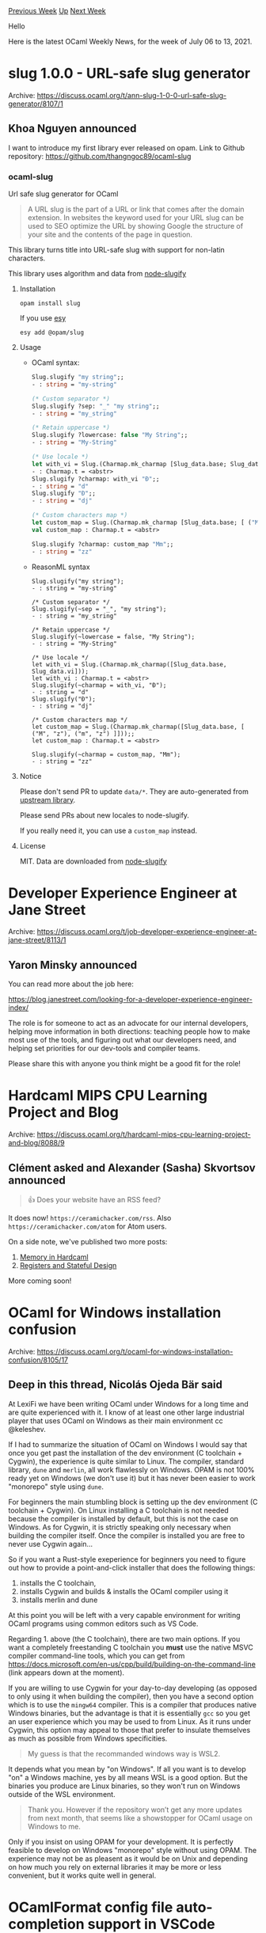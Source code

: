 #+OPTIONS: ^:nil
#+OPTIONS: html-postamble:nil
#+OPTIONS: num:nil
#+OPTIONS: toc:nil
#+OPTIONS: author:nil
#+HTML_HEAD: <style type="text/css">#table-of-contents h2 { display: none } .title { display: none } .authorname { text-align: right }</style>
#+HTML_HEAD: <style type="text/css">.outline-2 {border-top: 1px solid black;}</style>
#+TITLE: OCaml Weekly News
[[https://alan.petitepomme.net/cwn/2021.07.06.html][Previous Week]] [[https://alan.petitepomme.net/cwn/index.html][Up]] [[https://alan.petitepomme.net/cwn/2021.07.20.html][Next Week]]

Hello

Here is the latest OCaml Weekly News, for the week of July 06 to 13, 2021.

#+TOC: headlines 1


* slug 1.0.0 - URL-safe slug generator
:PROPERTIES:
:CUSTOM_ID: 1
:END:
Archive: https://discuss.ocaml.org/t/ann-slug-1-0-0-url-safe-slug-generator/8107/1

** Khoa Nguyen announced


I want to introduce my first library ever released on opam.
Link to Github repository: https://github.com/thangngoc89/ocaml-slug

*** ocaml-slug
Url safe slug generator for OCaml

#+begin_quote
A URL slug is the part of a URL or link that comes after the domain extension.
In websites the keyword used for your URL slug can be used to SEO optimize the URL by showing Google
the structure of your site and the contents of the page in question.
#+end_quote

This library turns title into URL-safe slug with support for non-latin characters.

This library uses algorithm and data from [[https://github.com/simov/slugify][node-slugify]]

**** Installation

#+begin_example
opam install slug
#+end_example

If you use [[https://esy.sh][esy]]

#+begin_example
esy add @opam/slug
#+end_example

**** Usage

- OCaml syntax:

  #+begin_src ocaml
Slug.slugify "my string";;
- : string = "my-string"

(* Custom separator *)
Slug.slugify ?sep: "_" "my string";;
- : string = "my_string"

(* Retain uppercase *)
Slug.slugify ?lowercase: false "My String";;
- : string = "My-String"

(* Use locale *)
let with_vi = Slug.(Charmap.mk_charmap [Slug_data.base; Slug_data.vi]);;
- : Charmap.t = <abstr>
Slug.slugify ?charmap: with_vi "Đ";;
- : string = "d"
Slug.slugify "Đ";;
- : string = "dj"

(* Custom characters map *)
let custom_map = Slug.(Charmap.mk_charmap [Slug_data.base; [ ("M", "z"); ("m", "z") ]]);;
val custom_map : Charmap.t = <abstr>

Slug.slugify ?charmap: custom_map "Mm";;
- : string = "zz"
  #+end_src

- ReasonML syntax

  #+begin_src reason
Slug.slugify("my string");
- : string = "my-string"

/* Custom separator */
Slug.slugify(~sep = "_", "my string");
- : string = "my_string"

/* Retain uppercase */
Slug.slugify(~lowercase = false, "My String");
- : string = "My-String"

/* Use locale */
let with_vi = Slug.(Charmap.mk_charmap([Slug_data.base, Slug_data.vi]));
let with_vi : Charmap.t = <abstr>
Slug.slugify(~charmap = with_vi, "Đ");
- : string = "d"
Slug.slugify("Đ");
- : string = "dj"

/* Custom characters map */
let custom_map = Slug.(Charmap.mk_charmap([Slug_data.base, [ ("M", "z"), ("m", "z") ]]));;
let custom_map : Charmap.t = <abstr>

Slug.slugify(~charmap = custom_map, "Mm");
- : string = "zz"
#+end_src

**** Notice

Please don't send PR to update ~data/*~. They are auto-generated from [[https://github.com/simov/slugify][upstream
library]].

Please send PRs about new locales to node-slugify.

If you really need it, you can use a ~custom_map~ instead.

**** License
MIT. Data are downloaded from [[https://github.com/simov/slugify][node-slugify]]
      



* Developer Experience Engineer at Jane Street
:PROPERTIES:
:CUSTOM_ID: 2
:END:
Archive: https://discuss.ocaml.org/t/job-developer-experience-engineer-at-jane-street/8113/1

** Yaron Minsky announced


You can read more about the job here:

https://blog.janestreet.com/looking-for-a-developer-experience-engineer-index/

The role is for someone to act as an advocate for our internal developers, helping move information in
both directions: teaching people how to make most use of the tools, and figuring out what our
developers need, and helping set priorities for our dev-tools and compiler teams.

Please share this with anyone you think might be a good fit for the role!
      



* Hardcaml MIPS CPU Learning Project and Blog
:PROPERTIES:
:CUSTOM_ID: 3
:END:
Archive: https://discuss.ocaml.org/t/hardcaml-mips-cpu-learning-project-and-blog/8088/9

** Clément asked and Alexander (Sasha) Skvortsov announced


#+begin_quote
👍 Does your website have an RSS feed?
#+end_quote

It does now! ~https://ceramichacker.com/rss~.
Also ~https://ceramichacker.com/atom~ for Atom users.

On a side note, we've published two more posts:

1. [[https://ceramichacker.com/blog/12-6x-memory-in-hardcaml][Memory in Hardcaml]]
2. [[https://ceramichacker.com/blog/13-7x-registers-and-stateful-design][Registers and Stateful Design]]

More coming soon!
      



* OCaml for Windows installation confusion
:PROPERTIES:
:CUSTOM_ID: 4
:END:
Archive: https://discuss.ocaml.org/t/ocaml-for-windows-installation-confusion/8105/17

** Deep in this thread, Nicolás Ojeda Bär said


At LexiFi we have been writing OCaml under Windows for a long time and are quite experienced with it. I
know of at least one other large industrial player that uses OCaml on Windows as their main environment
cc @keleshev.

If I had to summarize the situation of OCaml on Windows I would say that once you get past the
installation of the dev environment (C toolchain + Cygwin), the experience is quite similar to Linux.
The compiler, standard library, ~dune~ and ~merlin~, all work flawlessly on Windows. OPAM is not 100%
ready yet on Windows (we don't use it) but it has never been easier to work "monorepo" style using
~dune~.

For beginners the main stumbling block is setting up the dev environment (C toolchain + Cygwin). On
Linux installing a C toolchain is not needed because the compiler is installed by default, but this is
not the case on Windows. As for Cygwin, it is strictly speaking only necessary when building the
compiler itself. Once the compiler is installed you are free to never use Cygwin again...

So if you want a Rust-style exeperience for beginners you need to figure out how to provide a
point-and-click installer that does the following things:

1. installs the C toolchain,
2. installs Cygwin and builds & installs the OCaml compiler using it
3. installs merlin and dune

At this point you will be left with a very capable environment for writing OCaml programs using common
editors such as VS Code.

Regarding 1. above (the C toolchain), there are two main options. If you want a completely freestanding
C toolchain you *must* use the native MSVC compiler command-line tools, which you can get from
https://docs.microsoft.com/en-us/cpp/build/building-on-the-command-line (link appears down at the
moment).

If you are willing to use Cygwin for your day-to-day developing (as opposed to only using it when
building the compiler), then you have a second option which is to use the ~mingw64~ compiler. This is a
compiler that produces native Windows binaries, but the advantage is that it is essentially ~gcc~ so
you get an user experience which you may be used to from Linux. As it runs under Cygwin, this option
may appeal to those that prefer to insulate themselves as much as possible from Windows specificities.

#+begin_quote
My guess is that the recommanded windows way is WSL2.
#+end_quote

It depends what you mean by "on Windows". If all you want is to develop "on" a Windows machine, yes by
all means WSL is a good option. But the binaries you produce are Linux binaries, so they won't run on
Windows outside of the WSL environment.

#+begin_quote
Thank you. However if the repository won’t get any more updates from next month, that seems like a
showstopper for OCaml usage on Windows to me.
#+end_quote

Only if you insist on using OPAM for your development. It is perfectly feasible to develop on Windows
"monorepo" style without using OPAM. The experience may not be as pleasent as it would be on Unix and
depending on how much you rely on external libraries it may be more or less convenient, but it works
quite well in general.
      



* OCamlFormat config file auto-completion support in VSCode
:PROPERTIES:
:CUSTOM_ID: 5
:END:
Archive: https://discuss.ocaml.org/t/ocamlformat-config-file-auto-completion-support-in-vscode/8118/1

** тars announced


Hi, I made a tiny vscode extension which provides auto-completion for ~.ocamlformat~ file. (I posted
this on discord but let me post it here too.)

...BTW I'm *a complete beginner* so this is written in TS. If I become comfortable with OCaml and its
ecosystems, I'd like to re-write this in OCaml. But as of now, I have no clue. :upside_down_face:

Cheers.

https://github.com/tars0x9752/ocamlformat-auto-completion-vscode
      

** тars then added


Here's how it works.

https://user-images.githubusercontent.com/46079709/124963946-666d0a80-e05b-11eb-9747-75002e458818.gif
      

** Max Lantas replied


Wow, this is great! Nice job!

#+begin_quote
I’d like to re-write this in OCaml.
#+end_quote

If you decide to try this, you can look [[https://github.com/ocamllabs/vscode-ocaml-platform][VSCode OCaml Platform source
code]] to see how we wrote the OCaml extension in
OCaml code. The basic idea is that it uses the [[https://github.com/ocsigen/js_of_ocaml][Js_of_ocaml
compiler]] to compile OCaml code to Javascript with bindings to
the VSCode API.

I glanced over your source code and it looks like it would translate very well to OCaml code. Feel free
to reach out if you'd like help.
      



* Multicore OCaml: June 2021
:PROPERTIES:
:CUSTOM_ID: 6
:END:
Archive: https://discuss.ocaml.org/t/multicore-ocaml-june-2021/8134/1

** Anil Madhavapeddy announced


Welcome to the June 2021 [[https://github.com/ocaml-multicore/ocaml-multicore][Multicore OCaml]] monthly
report! This month's update along with the [[https://discuss.ocaml.org/tag/multicore-monthly][previous
update's]] have been compiled by @avsm, @ctk21,
@kayceesrk and @shakthimaan.

Our overall goal remains on track for generating a preview tree for OCaml 5.0 multicore domains-only
parallelism over the summer.

*** Ecosystem compatibility for 4.12.0+domains

In [[https://discuss.ocaml.org/t/multicore-ocaml-may-2021/7990#ecosystem-changes-to-prepare-for-500-domains-only-2][May's
update]],
I noted that our focus was now on adapting the ecosystem to work well with multicore, and I'm pleased
to report that this is progressing very well.

- The 4.12.0+domains multicore compiler variant has been [[https://github.com/ocaml/opam-repository/pull/18960][merged into mainline opam-repo]], so you can now ~opam switch 4.12.0+domains~ directly. The ~base-domains~ package is also available to mark your opam project as _requiring_ the ~Domains~ module, so you can even publish your early multicore-capable libraries to the mainline opam repository now.

- The OCaml standard library was made safe for parallel use by multiple domains ([[https://github.com/ocaml-multicore/ocaml-multicore/wiki/Safety-of-Stdlib-under-Multicore-OCaml][wiki]], [[https://github.com/ocaml/ocaml/issues/10453][issue]], [[https://github.com/ocaml-multicore/ocaml-multicore/issues?q=is%3Aissue+label%3A%22stdlib+safety%22+is%3Aclosed][fixes]]); and in particularly the ~Format~ and ~Random~ modules. These modules were the main sources of incompatibilities we found when running existing OCaml code with multiple domains.

- The ~Domain~ module has had its interface slimmed with the removal of ~critical_section~, ~wait~, ~notify~ which has allowed significant runtime simplification. The GC C-API interface is now implemented and this means that Jane Street's ~Base~, ~Core~, and ~Async~ now compile on ~4.12+domains~ without modifications; for example ~opam install patdiff~ works out of the box on a ~4.12+domains~ switch!

-  [[https://github.com/ocaml-multicore/domainslib/releases/tag/0.3.0][Domainslib 0.3.0]] has been released which incorporates multiple improvements including the work-stealing deques for task distribution. The performance of reading domain local variables has also been improved with a primitive and a O(1) lookup.  The chapter on [[https://github.com/ocaml-multicore/parallel-programming-in-multicore-ocaml][~Parallel Programming in Multicore OCaml~]] has been updated to reflect the latest developments with Domainslib.

This means that big application stacks should now compile pretty well with 4.12.0+domains (applications
like the Tezos node and patdiff exercise a lot of the dependency trees in opam). If you do find
incompatibilities, please do report them on the
[[https://github.com/ocaml-multicore/ocaml-multicore/issues][repository]].

*** 4.12.0+domains+effects

Most of our focus has been on getting the domains-only trees (for OCaml 5.0) up to speed, but we have
been progressing the direct-style effects-based IO stack as well.

- The ~uring~ bindings to Linux Io_uring are now available on opam-repository, so you can try it out on sequential OCaml too. A good mini-project would be to add a uring backend to the existing Async or Lwt engines, if anyone wants to try a substantial contribution.
- The [[https://github.com/ocaml-multicore/eio][~eio~ library]] is fairly usable now, for both filesystem and networking. We've submitted a talk to the OCaml workshop to dive into the innards of it in more detail, so stay tuned for that in the coming months if accepted.  The main changes here have been performance improvements, and the HTTP stack is fairy competitive with (e.g.) ~rust-hyper~.

We will soon also have a variant of this tree that removes the custom effect syntax and implements the fibres (the runtime piece) as ~Obj~ functions.  This will further improve ecosystem compatibility and allow us to build direct-style OCaml libraries that use fibres internally to provide concurrency, but without exposing any use of effects in their interfaces.

*** Benchmarking and performance

We are always keen to get more benchmarks that exercise multicore features; if you want to try
multicore out and help write benchmarks there are some suggestions on the
[[https://github.com/ocaml-multicore/ocaml-multicore/wiki/Multicore-benchmarking-projects][wiki]]. We've
got a private server which runs a Sandmark nightly benchmark pipeline with Jupyter notebooks, which we
can give access to anyone who submits benchmarks. We continue to test integration of Sandmark with
[[https://github.com/ocurrent/current-bench][current-bench]] for better integration with GitHub PRs.

As always, the Multicore OCaml ongoing and completed tasks are listed first, which are then followed by
updates from the ecosystem and their associated libraries. The Sandmark benchmarking and nightly build
efforts are then mentioned. Finally, the status of the upstream OCaml Safepoints PR is provided for
your reference.

*** Multicore OCaml

**** Ongoing

- [[https://github.com/ocaml-multicore/ocaml-multicore/pull/573][ocaml-multicore/ocaml-multicore#573]]
  Backport trunk safepoints PR to multicore

  A work-in-progress to backport the Safepoints PR from ocaml/ocaml to
  Multicore OCaml.

- [[https://github.com/ocaml-multicore/ocaml-multicore/pull/584][ocaml-multicore/ocaml-multicore#584]]
  Modernise signal handling

  A patch to bring the Multicore OCaml signals implementation closer
  to upstream OCaml.

- [[https://github.com/ocaml-multicore/ocaml-multicore/pull/598][ocaml-multicore/ocaml-multicore#598]]
  Do not deliver signals to threads that have blocked them

  A draft PR to not deliver signals to threads that are in a blocked
  state. The without-systhreads case needs to be handled.

- [[https://github.com/ocaml-multicore/ocaml-multicore/pull/600][ocaml-multicore/ocaml-multicore#600]]
  Expose a few more GC variables in headers

  The ~caml_young_start~, ~caml_young_limit~ and ~caml_minor_heap_wsz~
  variables have been defined in the runtime.

- [[https://github.com/ocaml-multicore/ocaml-multicore/pull/601][ocaml-multicore/ocaml-multicore#601]]
  Domain better participants

  The iterations ~0(Max_domains)~ from STW signalling and
  ~0(n_running_domains)~ from domain creation have now been removed.

- [[https://github.com/ocaml-multicore/ocaml-multicore/pull/603][ocaml-multicore/ocaml-multicore#603]]
  Systhreads tick thread

  An initial draft PR for porting the tick thread to Multicore OCaml.

**** Completed

***** Enhancements

- [[https://github.com/ocaml-multicore/ocaml-multicore/pull/552][ocaml-multicore/ocaml-multicore#552]]
  Add a ~force_instrumented_runtime~ option to configure

  The ~configure~ script now accepts a new
  ~--enable-force-instrumented-runtime~ option to facilitate use of
  the instrumented runtime on linker invocations to obtain event logs.

- [[https://github.com/ocaml-multicore/ocaml-multicore/pull/558][ocaml-multicore/ocaml-multicore#558]]
  Refactor ~Domain.{spawn/join}~ to use no critical sections

  The critical sections in ~Domain.{spawn/join}~ and the use of
  ~Domain.wait~ have been removed.

- [[https://github.com/ocaml-multicore/ocaml-multicore/pull/561][ocaml-multicore/ocaml-multicore#561]]
  Slim down ~Domain.Sync~: remove ~wait~, ~notify~, ~critical_section~

  A breaking change in ~Domain.Sync~ that removes ~critical_section~,
  ~notify~, ~wait~, ~wait_for~, and ~wait_until~. This is to remove
  the need for domain-to-domain messaging in the runtime.

- [[https://github.com/ocaml-multicore/ocaml-multicore/pull/576][ocaml-multicore/ocaml-multicore#576]]
  Including Git hash in runtime

  A Git hash is now printed in the runtime as shown below:

  #+begin_example
  $ ./boot/ocamlrun -version
  The OCaml runtime, version 4.12.0+multicore
  Built with git hash 'ae3fb4bb6' on branch 'runtime_version' with tag '<tag unavailable>'
  #+end_example

- [[https://github.com/ocaml-multicore/ocaml-multicore/pull/579][ocaml-multicore/ocaml-multicore#579]]
  Primitive for fetching DLS root

  A new primitive has been implemented for fetching DLS, and is now a
  single ~mov~ instruction on ~amd64~.

***** Upstream

- [[https://github.com/ocaml-multicore/ocaml-multicore/pull/555][ocaml-multicore/ocaml-multicore#555]]
  runtime: ~CAML_TRACE_VERSION~ is now set to a Multicore specific value

  A ~CAML_TRACE_VERSION~ is defined to distinguish between Multicore
  OCaml and trunk for the runtime.

- [[https://github.com/ocaml-multicore/ocaml-multicore/pull/581][ocaml-multicore/ocaml-multicore#581]]
  Move our usage of inline to ~Caml_inline~

  We now use ~Caml_inline~ for all the C inlining in the runtime to
  align with upstream OCaml.

- [[https://github.com/ocaml-multicore/ocaml-multicore/pull/589][ocaml-multicore/ocaml-multicore#589]]
  Reintroduce ~adjust_gc_speed~

  The ~caml_adjust_gc_speed~ function from trunk has been reintroduced
  to the Multicore OCaml runtime.

- [[https://github.com/ocaml-multicore/ocaml-multicore/pull/590][ocaml-multicore/ocaml-multicore#590]]
  runtime: stub ~caml_stat_*~ interfaces in gc_ctrl

  The creation of ~caml_stat_*~ stub functions in gc_ctrl.h to
  introduce a compatibility layer for GC stat utilities that are
  available in trunk.

***** Fixes

- [[https://github.com/ocaml-multicore/ocaml-multicore/pull/562][ocaml-multicore/ocaml-multicore#562]]
  Import fixes to the minor heap allocation code from DLABs

  The multiplication factor of two used for minor heap allocation has
  been removed, and the ~Minor_heap_max~ limit from config.h is no
  longer converted to a byte size for Multicore OCaml.

- [[https://github.com/ocaml-multicore/ocaml-multicore/pull/593][ocaml-multicore/ocaml-multicore#593]]
  Fix two issues with ephemerons

  A patch to simplify ephemeron handover during termination.

- [[https://github.com/ocaml-multicore/ocaml-multicore/pull/594][ocaml-multicore/ocaml-multicore#594]]
  Fix finaliser handover issue

  The ~caml_finish_major_cycle~ is used leading to the major GC phase
  ~Phase_sweep_and_mark_main~ for the correct handoff of finalisers.

- [[https://github.com/ocaml-multicore/ocaml-multicore/pull/596][ocaml-multicore/ocaml-multicore#596]]
  systhreads: do ~st_thread_id~ after initializing the thread descriptor

  The thread ID was set even before initializing the thread
  descriptor, and this PR fixes the order.

- [[https://github.com/ocaml-multicore/ocaml-multicore/pull/604][ocaml-multicore/ocaml-multicore#604]]
  Fix unguarded ~caml_skiplist_empty~ in ~caml_scan_global_young_roots~

  The PR introduces a ~caml_iterate_global_roots~ function and fixes a
  locking bug with global roots.

***** Cleanups

- [[https://github.com/ocaml-multicore/ocaml-multicore/pull/567][ocaml-multicore/ocaml-multicore#567]]
  Simplify some of the minor_gc code

  The ~not_alone~ variable has been cleaned up with a simplification
  to the minor_gc.c code.

- [[https://github.com/ocaml-multicore/ocaml-multicore/pull/580][ocaml-multicore/ocaml-multicore#580]]
  Remove struct domain

  The ~caml_domain_state~ is now the single source of domain
  information with the removal of ~struct domain~. ~struct
  dom_internal~ is no longer leaking across the runtime.

- [[https://github.com/ocaml-multicore/ocaml-multicore/pull/583][ocaml-multicore/ocaml-multicore#583]]
  Removing interrupt queues

  The locking of ~struct_interruptor~ when receiving interrupts and
  the use of ~struct interrupt~ have been removed, simplifying the
  implementation of domains.

***** Sundries

- [[https://github.com/ocaml-multicore/ocaml-multicore/pull/582][ocaml-multicore/ocaml-multicore#582]]
  Make global state domain-local in Random, Hashtbl and Filename

  The Domain-Local is now set as the default state in ~Random~,
  ~Hashtbl~ and ~Filename~.

- [[https://github.com/ocaml-multicore/ocaml-multicore/pull/586][ocaml-multicore/ocaml-multicore#586]]
  Make the state in Format domain-local

  The default state in ~Format~ is now set to Domain-Local.

- [[https://github.com/ocaml-multicore/ocaml-multicore/pull/595][ocaml-multicore/ocaml-multicore#595]]
  Implement ~caml_alloc_dependent_memory~ and ~caml_free_dependent_memory~

  Dependent memory are the blocks of heap memory that depend on the GC
  (and finalizers) for deallocation. The ~caml_alloc_dependent_memory~
  and ~caml_free_dependent_memory~ have been added to
  runtime/memory.c.

*** Ecosystem

**** Ongoing

- [[https://github.com/ocaml-multicore/eventlog-tools/pull/3][ocaml-multicore/eventlog-tools#3]]
  Use ocaml/setup-ocaml@v2

  An update to ~.github/workflows/main.yml~ to build for
  ocaml/setup-ocaml@v2.

- [[https://github.com/ocaml-multicore/parallel-programming-in-multicore-ocaml/pull/7][ocaml-multicore/parallel-programming-in-multicore-ocaml#7]]
  Add a section on Domain-Local Storage

  The README.md file now includes a section on Domain-Local Storage.

- [[https://github.com/ocaml-multicore/eio/pull/26][ocaml-multicore/eio#26]]
  Grand Central Dispatch Backend

  The implemention of the Grand Central Dispatch (GCD) backend for Eio
  is a work-in-progress.

- [[https://github.com/ocaml-multicore/domainslib/pull/34][ocaml-multicore/domainslib#34]]
  Fix initial value accounting in ~parallel_for_reduce~

  A patch to fix the initial value in ~parallel_for_reduce~ as it was
  being accounted for multiple times.

- [[https://github.com/ocaml-multicore/domainslib/pull/36][ocaml-multicore/domainslib#36]]
  Switch to default ~Random~ module

  The library has been updated to use the default ~Random~ module as
  it stores its state in Domain-Local Storage which can be called from
  multiple domains. The Sandmark results are given below:

  https://aws1.discourse-cdn.com/standard11/uploads/ocaml/original/2X/9/9a68704f282ac07167fb7d909334befa437593f0.png

- [[https://github.com/ocaml-multicore/multicore-opam/issues/56][ocaml-multicore/multicore-opam#56]]
  Base-effects depends strictly on 4.12

  A query on the use of strict 4.12.0 lower bound for OCaml in
  ~base-effects.base/opam~.

- [[https://github.com/ocsigen/lwt/pull/860][ocsigen/lwt#860]]
  Lwt_domain: An interfacet to Multicore parallelism

  The ~Lwt_domain~ module has been ported to domainslib Task pool for
  performing computations to CPU cores using Multicore OCaml's
  Domains. A few benchmark results obtained on an Intel Xeon Gold 5120
  processor with 24 isolated cores is shown below:

  https://aws1.discourse-cdn.com/standard11/uploads/ocaml/original/2X/1/1e2d018635857f3603a1b7f9573176840efabede.png

**** Completed

***** Ocaml-Uring

The ~ocaml-uring~ repository contains bindings to ~io_uring~ for
OCaml.

- [[https://github.com/ocaml-multicore/ocaml-uring/pull/21][ocaml-multicore/ocaml-uring#21]]
  Add accept call

  The ~accept~ call has been added to uring along with the inclusion
  of the ~unix~ library as a dependency.

- [[https://github.com/ocaml-multicore/ocaml-uring/pull/22][ocaml-multicore/ocaml-uring#22]]
  Add support for cancellation

  A ~cancel~ method is added to request jobs for cancellation. The
  queuing operations and tests have also been updated.

- [[https://github.com/ocaml-multicore/ocaml-uring/pull/24][ocaml-multicore/ocaml-uring#24]]
  Sort out cast

  The ~Int_val~ has been changed to ~Long_val~ to remove the need for
  sign extension instruction on 64-bit platforms.

- [[https://github.com/ocaml-multicore/ocaml-uring/pull/25][ocaml-multicore/ocaml-uring#25]]
  Fix test_cancel

  A ~with_uring~ function is added with a ~queue_depth~ argument to
  handle tests for cancellation.

- [[https://github.com/ocaml-multicore/ocaml-uring/pull/26][ocaml-multicore/ocaml-uring#26]]
  Add ~openat2~

  The ~openat2~ method has been added giving access to all the Linux
  open and resolve flags.

- [[https://github.com/ocaml-multicore/ocaml-uring/pull/27][ocaml-multicore/ocaml-uring#27]]
  Fine-tune C flags for better performance

  The CFLAGS have been updated for performance improvements. The
  following results are observed for the noop benchmark:

  #+begin_example
  Before: noop   10000  │        1174227.1170 ns/run│
  After:  noop   10000  │         920622.5802 ns/run│
  #+end_example

- [[https://github.com/ocaml-multicore/ocaml-uring/pull/28][ocaml-multicore/ocaml-uring#28]]
  Don't allow freeing the ring while it is in use

  The ring is added to a global set on creation and is cleaned up on
  exit. Also, invalid cancellation requests are checked before
  allocating a slot.

- [[https://github.com/ocaml-multicore/ocaml-uring/pull/29][ocaml-multicore/ocaml-uring#29]]
  Replace iovec with cstruct and clean up the C stubs

  The ~readv~ and ~writev~ now accept a list of Cstructs which allow
  access to sub-ranges of bigarrays, and to work with multiple
  buffers. The handling of OOM errors has also been improved.

- [[https://github.com/ocaml-multicore/ocaml-uring/pull/30][ocaml-multicore/ocaml-uring#30]]
  Fix remaining TODOs in API

  The ~read~ and ~write~ methods have been renamed to ~read_fixed~ and
  ~write_fixed~ respectively. The ~Region.to_cstruct~ has been added
  as an alternative to creating a sub-bigarray. An exception is now
  raised if the user requests for a larger size chunk.

- [[https://github.com/ocaml-multicore/ocaml-uring/pull/31][ocaml-multicore/ocaml-uring#31]]
  Use ~caml_enter_blocking_section~ when waiting

  The ~caml_enter_blocking_section~ and ~caml_leave_blocking_section~
  are used when waiting, which allows other threads to execute and the
  GC can run in the case of Multicore OCaml.

- [[https://github.com/ocaml-multicore/ocaml-uring/pull/32][ocaml-multicore/ocaml-uring#32]]
  Compile ~uring~ using the C flags from OCaml

  Use the OCaml C flags when building uring, and remove the unused
  dune file.

- [[https://github.com/ocaml-multicore/ocaml-uring/pull/33][ocaml-multicore/ocaml-uring#33]]
  Prepare release

  The CHANGES.md, README.md, dune-project and uring.opam files have
  been updated to prepare for a release.

- [[https://github.com/ocaml-multicore/ocaml-uring/pull/34][ocaml-multicore/ocaml-uring#34]]
  Convert ~liburing~ to subtree

  We now use a subtree instead of a submodule so that the ocaml-uring
  can be submitted to the opam-repository.

***** Parallel Programming in Multicore OCaml

- [[https://github.com/ocaml-multicore/parallel-programming-in-multicore-ocaml/pull/5][ocaml-multicore/parallel-programming-in-multicore-ocaml#5]]
  ~num_domains~ to ~num_additional_domains~

  The documentation and code examples have been updated to now use
  ~num_additional_domains~ instead of ~num_domains~.

- [[https://github.com/ocaml-multicore/parallel-programming-in-multicore-ocaml/pull/6][ocaml-multicore/parallel-programming-in-multicore-ocaml#6]]
  Update latest information about compiler versions

  The compiler versions in the README.md have been updated to use 4.12
  and its variants.

- [[https://github.com/ocaml-multicore/parallel-programming-in-multicore-ocaml/pull/8][ocaml-multicore/parallel-programming-in-multicore-ocaml#8]]
  Nudge people to the default chunk_size setting

  The recommendation is to use the default ~chunk_size~ when using
  ~parallel_for~, especially when the number of domains gets larger.

- [[https://github.com/ocaml-multicore/parallel-programming-in-multicore-ocaml/pull/9][ocaml-multicore/parallel-programming-in-multicore-ocaml#9]]
  Eventlog section updates

  The ~eventlog-tools~ library can now be used for parsing trace files
  since Multicore OCaml includes CTF tracing support from trunk. The
  relevant information has been updated in the README.md file.

***** Eio

The ~eio~ library provides an effects-based parallel IO stack for
Multicore OCaml.

****** Additions

- [[https://github.com/ocaml-multicore/eio/pull/41][ocaml-multicore/eio#41]]
  Add eio.mli file

  A ~lib_eio/eio.mli~ file containing modules for ~Generic~, ~Flow~,
  ~Network~, and ~Stdenv~ have been added to the repository.

- [[https://github.com/ocaml-multicore/eio/pull/45][ocaml-multicore/eio#45]]
  Add basic domain manager

  The PR allows you to run a CPU-intensive task on another domain, and
  adds a mutex to ~traceln~ to avoid overlapping output.

- [[https://github.com/ocaml-multicore/eio/pull/46][ocaml-multicore/eio#46]]
  Add Eio.Time and allow cancelling sleeps

  Use ~psq~ instead of ~bheap~ library to allow cancellations. The
  ~Eio.Time~ module has been added to ~lib_eio/eio.ml~.

- [[https://github.com/ocaml-multicore/eio/pull/53][ocaml-multicore/eio#53]]
  Add ~Switch.sub_opt~

  A new ~Switch.sub_opt~ implementation has been added to allow
  running a function with a new switch. Also, ~Switch.sub~ has been
  modified so that it is not a named argument.

- [[https://github.com/ocaml-multicore/eio/pull/54][ocaml-multicore/eio#54]]
  Initial FS abstraction

  A module ~Dir~ has been added to allow file system abstraction along
  with the ability to create files and directories. On Linux, it uses
  ~openat2~ and ~RESOLVE_BENEATH~.

- [[https://github.com/ocaml-multicore/eio/pull/56][ocaml-multicore/eio#56]]
  Add ~with_open_in~, ~with_open_out~ and ~with_open_dir~ helpers

  The ~Eio.Dir~ module now contains a ~with_open_in~, ~with_open_out~
  and ~with_open_dir~ helper functions.

- [[https://github.com/ocaml-multicore/eio/pull/58][ocaml-multicore/eio#58]]
  Add ~Eio_linux.{readv, writev}~

  The ~Eio_linux.{readv, writev}~ functions have been added to
  ~lib_eio_linux/eio_linux.ml~ which uses the new OCaml-Uring API.

- [[https://github.com/ocaml-multicore/eio/pull/59][ocaml-multicore/eio#59]]
  Add ~Eio_linux.noop~ and a simple benchmark

  A ~Eio_linux.noop~ implementation has been added for benchmarking
  Uring dispatch.

- [[https://github.com/ocaml-multicore/eio/pull/61][ocaml-multicore/eio#61]]
  Add generic Enter effect to simplify scheduler

  A ~Enter~ effect has been introduced to simplify the scheduler
  operations, and this does not have much effect on the noop
  benchmark as illustrated below:

  https://aws1.discourse-cdn.com/standard11/uploads/ocaml/original/2X/3/3c1b2df002e1f57be2850d8b81d5eb08afb097dd.png

****** Improvements

- [[https://github.com/ocaml-multicore/eio/pull/38][ocaml-multicore/eio#38]]
  Rename Flow.write to Flow.copy

  The code and documentation have been updated to rename ~Flow.write~
  to ~Flow.copy~ for better clarity.

- [[https://github.com/ocaml-multicore/eio/pull/36][ocaml-multicore/eio#36]]
  Use uring for accept

  The ~enqueue_accept~ function now uses ~Uring.accept~ along with the
  ~effect Accept~.

- [[https://github.com/ocaml-multicore/eio/pull/37][ocaml-multicore/eio#37]]
  Performance improvements

  Optimisation for ~Eunix.free~ and process completed events with
  ~Uring.peek~ for better performance results.

- [[https://github.com/ocaml-multicore/eio/pull/48][ocaml-multicore/eio#48]]
  Simplify ~Suspend~ operation

  The ~Suspend~ effect has been simplified by replacing the older
  ~Await~ and ~Yield~ effects with the code from Eio.

- [[https://github.com/ocaml-multicore/eio/pull/52][ocaml-multicore/eio#52]]
  Split Linux support out to ~eio_linux~ library

  ~eunix~ now has common code that is shared by different backends,
  and ~eio_linux~ provides a Linux io-uring backend. The tests and the
  documentation have been updated to reflect the change.

- [[https://github.com/ocaml-multicore/eio/pull/57][ocaml-multicore/eio#57]]
  Reraise exceptions with backtraces

  Added support to store a reference to a backtrace when a switch
  catches an exception. This is useful when you want to reraise the
  exception later.

- [[https://github.com/ocaml-multicore/eio/pull/60][ocaml-multicore/eio#60]]
  Simplify handling of completions

  The PR adds ~Job~ and ~Job_no_cancel~ in ~type io_job~ along with
  additional ~Log.debug~ messages.

****** Cleanups

- [[https://github.com/ocaml-multicore/eio/pull/42][ocaml-multicore/eio#42]]
  Merge fibreslib into eio

  The ~Fibreslib~ code is now merged with ~eio~. You will now need to
  open ~Eio.Std~ instead of opening ~Fibreslib~.

- [[https://github.com/ocaml-multicore/eio/pull/47][ocaml-multicore/eio#47]]
  Clean up the network API

  The network APIs have been updated with few changes such as renaming
  ~bind~ to ~listen~, replacing ~Unix.shutdown_command~ with our own
  type in Eio API, and replacing ~Unix.sockaddr~ with a custom type.

- [[https://github.com/ocaml-multicore/eio/pull/49][ocaml-multicore/eio#49]]
  Remove ~Eio.Private.Waiters~ and ~Eio.Private.Switch~

  The ~Eio.Private.Waiters~ and ~Eio.Private.Switch~ modules have been
  removed, and waiting is now handled using the Eio library.

- [[https://github.com/ocaml-multicore/eio/pull/55][ocaml-multicore/eio#55]]
  Some API and README cleanups

  The PR has multiple cleanups and documentation changes. The
  README.md has been modified to use ~Eio.Flow.shutdown~ instead of
  ~Eio.Flow.close~, and a Time section has been added. The
  ~Eio.Network~ module has been changed to ~Eio.Net~. The ~Time.now~
  and ~Time.sleep_until~ methods have been added to ~lib_eio/eio.ml~.

****** Documentation

- [[https://github.com/ocaml-multicore/eio/pull/43][ocaml-multicore/eio#43]]
  Add design note about determinism

  The README.md documentation has been updated with few design notes
  on Determinism.

- [[https://github.com/ocaml-multicore/eio/pull/50][ocaml-multicore/eio#50]]
  README improvements

  Updated README.md and added ~doc/prelude.ml~ for use with MDX.

***** Handling Cancellation

- [[https://github.com/ocaml-multicore/eio/pull/39][ocaml-multicore/eio#39]]
  Allow cancelling accept operations

  The PR now supports cancelling the server accept and read
  operations.

- [[https://github.com/ocaml-multicore/eio/pull/40][ocaml-multicore/eio#40]]
  Support cancelling the remaining Uring operations

  The cancellation request of ~connect~, ~wait_readable~ and
  ~await_writable~ Uring operations is now supported.

- [[https://github.com/ocaml-multicore/eio/pull/44][ocaml-multicore/eio#44]]
  Fix read-cancel test

  The ~ENOENT~ value has been correctly fixed to use -2, and the
  documentation for cancelling the read request has been updated.

- [[https://github.com/ocaml-multicore/eio/pull/51][ocaml-multicore/eio#51]]
  Getting ~EALREADY~ from cancel is not an error

  Handle ~EALREADY~ case in ~lib_eunix/eunix.ml~ where an operation
  got cancelled while in progress.

***** Sundries

- [[https://github.com/ocaml-multicore/eventlog-tools/pull/2][ocaml-multicore/eventlog-tools#2]]
  Add a pausetimes tool

  A ~eventlog_pausetimes~ tool has been added to ~eventlog-tools~ that
  takes a directory of eventlog files and computes the mean, max pause
  times, as well as the distribution up to the 99.9th percentiles. For
  example:

  #+begin_example
  ocaml-eventlog-pausetimes /home/engil/dev/ocaml-multicore/trace3/caml-426094-* name
  {
    "name": "name",
    "mean_latency": 718617,
    "max_latency": 33839379,
    "distr_latency": [191,250,707,16886,55829,105386,249272,552640,1325621,13312993,26227671]
  }
  #+end_example

- [[https://github.com/ocaml-multicore/kcas/pull/9][ocaml-multicore/kcas#9]]
  Backoff with ~cpu_relax~

  The ~Domain.Sync.{critical_section, wait_for}~ have now been
  replaced with ~Domain.Sync.cpu_relax~, which matches the
  implementation with lockfree.

- [[https://github.com/ocaml-multicore/retro-httpaf-bench/pull/10][ocaml-multicore/retro-httpaf-bench#10]]
  Add Eio benchmark

  The Eio benchmark has now been added to the retro-httpaf-bench
  GitHub repository.

- [[https://github.com/ocaml-multicore/retro-httpaf-bench/pull/11][ocaml-multicore/retro-httpaf-bench#11]]
  Do a recursive checkout in the CI build

  The ~build_image.yml~ workflow has been updated to perform a
  recursive checkout of the submodules for the CI build.

- [[https://github.com/ocaml-multicore/domainslib/pull/29][domainslib#29]]
  Task stealing with Chase Lev deques

  The task-stealing Chase Lev deques for scheduling tasks across
  domains is now merged, and shows promising results on machines with
  128 CPU cores.

- [[https://github.com/ocaml-multicore/multicore-opam/pull/55][ocaml-multicore/multicore-opam#55]]
  Add 0.3.0 release of domainslib

  The opam file for ~domainslib.0.3.0~ has been added to the
  multicore-opam repository.

*** Benchmarking

**** Ongoing

- [[https://github.com/ocaml-bench/sandmark-nightly/issues/1][ocaml-bench/sandmark-nightly#1]]
  Cannot alter comparison input values

  The ~Timestamp~ and ~Variant~ fields in the dropdown option in the
  ~parallel_nightly.ipynb~ notebook get reset when recomputing the
  whole workbook.

  https://aws1.discourse-cdn.com/standard11/uploads/ocaml/optimized/2X/e/e029e7d420487a4f3f63893dd4412322c1933787_2_1380x278.png

- [[https://github.com/ocaml-bench/sandmark/pull/230][ocaml-bench/sandmark#230]]
  Build for 4.13.0+trunk with dune.2.8.1

  The ~ocaml-migrate-parsetree.2.2.0~ and ~ppxlib.0.22.2~ packages are
  now available for 4.13.0+trunk, and we are currently porting the
  Irmin Layers benchmark in Sandmark from using Irmin 2.4 to 2.6.

- [[https://github.com/ocaml-bench/sandmark/issues/231][ocaml-bench/sandmark#231]]
  View results for a set of benchmarks in the nightly notebooks

  A feature request to filter the list of benchmarks when using the
  Sandmark Jupyter notebooks.

- [[https://github.com/ocaml-bench/sandmark/pull/233][ocaml-bench/sandmark#233]]
  Update pausetimes_multicore to fit with the latest Multicore changes

  The pausetimes are now updated for both the 4.12.0 upstream and
  4.12.0 Multicore branches to use the new Common Trace Format
  (CTF). The generated graphs for both the sequential and parallel
  pausetime results are illustrated below:

  https://aws1.discourse-cdn.com/standard11/uploads/ocaml/optimized/2X/9/9aa420116b999df5b89cd106b211673b3d2afb1d_2_1380x458.png

  https://aws1.discourse-cdn.com/standard11/uploads/ocaml/optimized/2X/c/cc380d59494290056577f76f977b0ffcb4199e55_2_1380x710.png

- [[https://github.com/ocaml-bench/sandmark/issues/235][ocaml-bench/sandmark#235]]
  Update selected benchmarks as a set for baseline benchmark

  The baseline benchmark for comparison should only be one from the
  user selected benchmarks in the Jupyter notebooks.

  https://aws1.discourse-cdn.com/standard11/uploads/ocaml/original/2X/f/fba96b8d43ee766bff262ec5ca0c48e356e8d9cb.png

- [[https://github.com/ocaml-bench/sandmark/issues/236][ocaml-bench/sandmark#236]]
  Implement pausetimes support in sandmark_nightly

  The sequential and parallel pausetimes graph results need to be
  implemented in the Sandmark nightly Jupyter notebooks. The results
  are similar to the Figures 10 and 12 produced in the [[https://arxiv.org/pdf/2004.11663.pdf][Retrofitting
  Parallelism ont OCaml, ICFP 2020
  paper]].

- [[https://github.com/ocaml-bench/sandmark/issues/237][ocaml-bench/sandmark#237]]
  Run sandmark_nightly on a larger machine

  The testing of Sandmark nightly sequential and parallel benchmark
  runs have been done on a 24-core machine, and we would like to
  deploy the same on a 64+ core machine to benefit from the recent
  improvements to Domainslib.

- [[https://github.com/ocaml-bench/sandmark/pull/241][ocaml-bench/sandmark#241]]
  Switch to default Random module

  An on-going discussion on whether to switch to using ~Random.State~
  for the sequential Minilight, global roots micro-benchmarks and
  Evolutionary Algorithm.

**** Completed

- [[https://github.com/ocaml-bench/sandmark/pull/232][ocaml-bench/sandmark#232]]
  ~num_domains~ -> ~num_additional_domains~

  The benchmarks have been updated to now use
  ~num_additional_domains~, to be consistent with the naming in
  Domainslib.

- [[https://github.com/ocaml-bench/sandmark/pull/239][ocaml-bench/sandmark#239]]
  Port grammatrix to Task pool

  The Multicore Grammatrix benchmark has now been ported to use
  Domainslib Task pool. The time and speedup graphs are given below:

  https://aws1.discourse-cdn.com/standard11/uploads/ocaml/original/2X/d/d1e2d18707d543bc73cfa967c7dbfc2dd4783416.png

  https://aws1.discourse-cdn.com/standard11/uploads/ocaml/original/2X/4/4b920039c0ebf9b1fbac4597b08ecf40f6e0f14f.png

*** OCaml

**** Ongoing

- [[https://github.com/ocaml/ocaml/pull/10039][ocaml/ocaml#10039]]
  Safepoints

  The PR is currently being testing and evaluated for both ARM64 and
  PowerPC architectures, in particular, the branch relaxations applied
  to ~Ipoll~ instructions.

Our thanks to all the OCaml users, developers and contributors in the community for their continued
support to the project. Stay safe!
      



* memprof-limits (first official release): Memory limits, allocation limits, and thread cancellation, with interrupt-safe resources
:PROPERTIES:
:CUSTOM_ID: 7
:END:
Archive: https://discuss.ocaml.org/t/ann-memprof-limits-first-official-release-memory-limits-allocation-limits-and-thread-cancellation-with-interrupt-safe-resources/8135/1

** Guillaume Munch-Maccagnoni announced


Dear OCamlers, I am satisfied to announce the first official release of the package ~memprof-limits~
(v0.2.0).

From the [[https://guillaume.munch.name/software/ocaml/memprof-limits/][user guide]] (which has detailed
examples and use-cases):

#+begin_quote
This package lets you interrupt *tasks* in a thread-safe and resource-safe way, when a resource limit
is reached or a cancellation token is set. A task is an isolated piece of computation running within
a thread.

*Global memory limits* interrupt a task when the major heap exceeds a certain size. *Allocation
limits* interrupt a task when a certain number of words have been allocated, a portable mesure of
time elapsed and quantity of work done. *Token limits* interrupt an allocating task when an
arbitrary token is set.
#+end_quote

It is available on opam for OCaml ≥ 4.12.

The name comes from the fact that it uses OCaml's ~Memprof~ statistical profiler engine (to perform
limit checks frequently-enough, related to the allocation rate of the program, and at the same time
rarely-enough to not affect performance).

It comes with an implementation of *masking* that lets you define interrupt-safe resources that are
guaranteed to be cleaned-up, and with them [[https://guillaume.munch.name/software/ocaml/memprof-limits/recovering.html][ensure that your program remains in a valid state after
being interrupted]].

To learn more about it, I recommend again the [[https://guillaume.munch.name/software/ocaml/memprof-limits/][user guide]].

*** Example

You can try it with OCaml 4.12 on the following example (~opam install memprof-limits~ -> ~utop~ ->
~#require "memprof-limits";;~):

A worker task allocates 300M words, only 3k of which live simultaneously. This comes close to an
allocation limit of 330M words set by the monitor. The probability that the worker is interrupted is
less than 10^-50, and thus the computation successfully completes, in about a second.
#+begin_src ocaml
(* worker *)
let f () =
  let rec alloc n x =
    if n = 0 then x else alloc (n-1) (()::x)
  in
  (* allocate 300'000 kw *)
  for i = 0 to 100_000 do ignore (alloc 1_000 []) done

(* monitor *)
let g () =
  match Memprof_limits.limit_allocations ~limit:330_000L f with
  | Ok ((), n) -> Printf.printf "success (est. alloc. %#Lu kw)\n" n
  | Error _ -> print_endline "out of fuel"

(* main *)
let () =
  Memprof_limits.start_memprof_limits () ;
  g ()
#+end_src

*** Changes

Major changes to last year's experimental release:
- The internal state is now protected against asynchronous exceptions arising from memprof callbacks (especially the own interrupt of memprof-limits), so it is no longer buggy (“experimental”).
- And now it works under bytecode too.
- Added token limits: interrupts that can be triggered at a distance.
- Detailed guide and reference manuals, now generated by ~odoc~.
- [[https://guillaume.munch.name/software/ocaml/memprof-limits/index.html#isolation][Features to program with interrupt- and resource-safety in mind]].
- API revamp.

*** Links

- [[https://gitlab.com/gadmm/memprof-limits/][Gitlab repository]].
- [[https://guillaume.munch.name/software/ocaml/memprof-limits/][Guide with use cases and examples]].
- [[https://guillaume.munch.name/software/ocaml/memprof-limits/Memprof_limits/][Reference manual]].
- A [[https://gitlab.com/gadmm/memprof-limits/-/blob/master/doc/statistical.md][statistical analysis of the different limits]].
- A [[https://guillaume.munch.name/software/ocaml/memprof-limits/recovering.html][guide to recover from interrupts]].
- [[https://gitlab.com/gadmm/memprof-limits/-/blob/master/FAQ.md][FAQ]].
      



* Bitwuzla 1.0.0 (SMT solver for AUFBVFP)
:PROPERTIES:
:CUSTOM_ID: 8
:END:
Archive: https://discuss.ocaml.org/t/ann-bitwuzla-1-0-0-smt-solver-for-aufbvfp/8138/1

** Frédéric Recoules announced


On behalf of the bitwuzla team I am pleased to announce the release of bitwuzla ocaml binding
(https://github.com/bitwuzla/ocaml-bitwuzla).

Bitwuzla (https://bitwuzla.github.io/) is a Satisfiability Modulo Theories (SMT) solver for the
theories of fixed-size bit-vectors, floating-point arithmetic, arrays and uninterpreted functions and
their combinations.

This ocaml binding comes in two flavors:
- a straight low-level C binding ~Bitwuzla_c~ (for the brave and the unaware) -- ~opam depext -i bitwuzla-c~;
- a type-safier OCaml API ~Bitwuzla~ -- ~opam depext -i bitwuzla~.

(Additionally, you can build bitwuzla standalone executable with ~opam depext -i bitwuzla-bin~.)

Documentation and examples are available online (https://bitwuzla.github.io/docs/ocaml/).

Feel free to give it a try,
      



* Old CWN
:PROPERTIES:
:UNNUMBERED: t
:END:

If you happen to miss a CWN, you can [[mailto:alan.schmitt@polytechnique.org][send me a message]] and I'll mail it to you, or go take a look at [[https://alan.petitepomme.net/cwn/][the archive]] or the [[https://alan.petitepomme.net/cwn/cwn.rss][RSS feed of the archives]].

If you also wish to receive it every week by mail, you may subscribe [[http://lists.idyll.org/listinfo/caml-news-weekly/][online]].

#+BEGIN_authorname
[[https://alan.petitepomme.net/][Alan Schmitt]]
#+END_authorname
